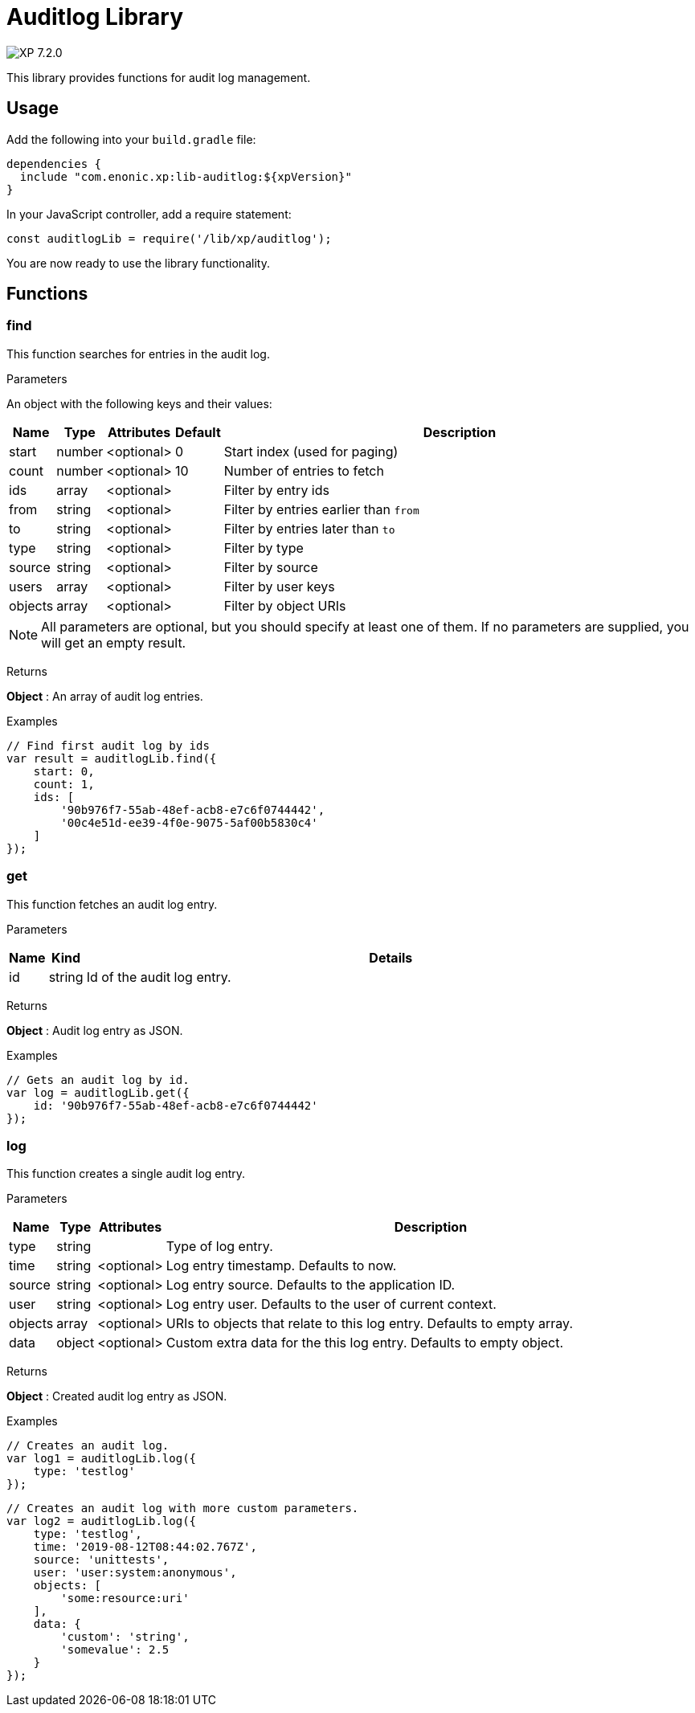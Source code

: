 = Auditlog Library

:toc: right
:imagesdir: ../images

image:xp-720.svg[XP 7.2.0,opts=inline]

This library provides functions for audit log management.

== Usage

Add the following into your `build.gradle` file:

[source,groovy]
----
dependencies {
  include "com.enonic.xp:lib-auditlog:${xpVersion}"
}
----

In your JavaScript controller, add a require statement:

[source,js]
----
const auditlogLib = require('/lib/xp/auditlog');
----

You are now ready to use the library functionality.


== Functions

=== find

This function searches for entries in the audit log.

[.lead]
Parameters

An object with the following keys and their values:

[%header,cols="1%,1%,1%,1%,98%a"]
[frame="none"]
[grid="none"]
|===
| Name | Type | Attributes | Default | Description
| start | number | <optional> | 0 | Start index (used for paging)
| count | number | <optional> | 10 | Number of entries to fetch
| ids | array | <optional> | | Filter by entry ids
| from | string | <optional> | | Filter by entries earlier than `from`
| to | string | <optional> | | Filter by entries later than `to`
| type | string | <optional> | | Filter by type
| source | string | <optional> | | Filter by source
| users | array | <optional> | | Filter by user keys
| objects | array | <optional> | | Filter by object URIs
|===

NOTE: All parameters are optional, but you should specify at least one of them. If no parameters are supplied, you will get an empty result.

[.lead]
Returns

*Object* : An array of audit log entries.

[.lead]
Examples

```js
// Find first audit log by ids
var result = auditlogLib.find({
    start: 0,
    count: 1,
    ids: [
        '90b976f7-55ab-48ef-acb8-e7c6f0744442',
        '00c4e51d-ee39-4f0e-9075-5af00b5830c4'
    ]
});
```

=== get

This function fetches an audit log entry.

[.lead]
Parameters

[%header,cols="1%,1%,98%a"]
[frame="none"]
[grid="none"]
|===
| Name | Kind | Details
| id | string | Id of the audit log entry.
|===

[.lead]
Returns

*Object* : Audit log entry as JSON.

[.lead]
Examples

```js
// Gets an audit log by id.
var log = auditlogLib.get({
    id: '90b976f7-55ab-48ef-acb8-e7c6f0744442'
});
```

=== log

This function creates a single audit log entry.

[.lead]
Parameters

[%header,cols="1%,1%,1%,98%a"]
[frame="none"]
[grid="none"]
|===
| Name | Type | Attributes | Description
| type | string | | Type of log entry.
| time | string | <optional> | Log entry timestamp. Defaults to now.
| source | string | <optional> | Log entry source. Defaults to the application ID.
| user | string | <optional> | Log entry user. Defaults to the user of current context.
| objects | array | <optional> | URIs to objects that relate to this log entry. Defaults to empty array.
| data | object | <optional> | Custom extra data for the this log entry. Defaults to empty object.
|===

[.lead]
Returns

*Object* : Created audit log entry as JSON.

[.lead]
Examples

```js
// Creates an audit log.
var log1 = auditlogLib.log({
    type: 'testlog'
});
```

```js
// Creates an audit log with more custom parameters.
var log2 = auditlogLib.log({
    type: 'testlog',
    time: '2019-08-12T08:44:02.767Z',
    source: 'unittests',
    user: 'user:system:anonymous',
    objects: [
        'some:resource:uri'
    ],
    data: {
        'custom': 'string',
        'somevalue': 2.5
    }
});
```
